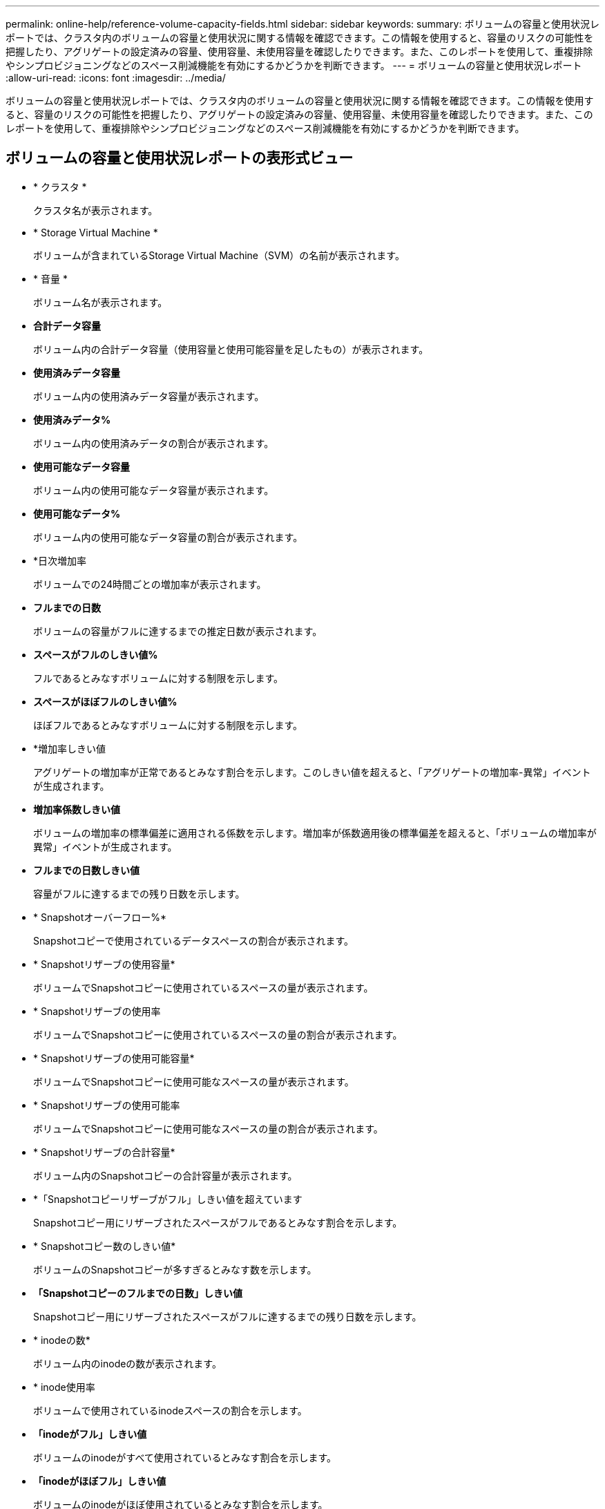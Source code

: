 ---
permalink: online-help/reference-volume-capacity-fields.html 
sidebar: sidebar 
keywords:  
summary: ボリュームの容量と使用状況レポートでは、クラスタ内のボリュームの容量と使用状況に関する情報を確認できます。この情報を使用すると、容量のリスクの可能性を把握したり、アグリゲートの設定済みの容量、使用容量、未使用容量を確認したりできます。また、このレポートを使用して、重複排除やシンプロビジョニングなどのスペース削減機能を有効にするかどうかを判断できます。 
---
= ボリュームの容量と使用状況レポート
:allow-uri-read: 
:icons: font
:imagesdir: ../media/


[role="lead"]
ボリュームの容量と使用状況レポートでは、クラスタ内のボリュームの容量と使用状況に関する情報を確認できます。この情報を使用すると、容量のリスクの可能性を把握したり、アグリゲートの設定済みの容量、使用容量、未使用容量を確認したりできます。また、このレポートを使用して、重複排除やシンプロビジョニングなどのスペース削減機能を有効にするかどうかを判断できます。



== ボリュームの容量と使用状況レポートの表形式ビュー

* * クラスタ *
+
クラスタ名が表示されます。

* * Storage Virtual Machine *
+
ボリュームが含まれているStorage Virtual Machine（SVM）の名前が表示されます。

* * 音量 *
+
ボリューム名が表示されます。

* *合計データ容量*
+
ボリューム内の合計データ容量（使用容量と使用可能容量を足したもの）が表示されます。

* *使用済みデータ容量*
+
ボリューム内の使用済みデータ容量が表示されます。

* *使用済みデータ%*
+
ボリューム内の使用済みデータの割合が表示されます。

* *使用可能なデータ容量*
+
ボリューム内の使用可能なデータ容量が表示されます。

* *使用可能なデータ%*
+
ボリューム内の使用可能なデータ容量の割合が表示されます。

* *日次増加率
+
ボリュームでの24時間ごとの増加率が表示されます。

* *フルまでの日数*
+
ボリュームの容量がフルに達するまでの推定日数が表示されます。

* *スペースがフルのしきい値%*
+
フルであるとみなすボリュームに対する制限を示します。

* *スペースがほぼフルのしきい値%*
+
ほぼフルであるとみなすボリュームに対する制限を示します。

* *増加率しきい値
+
アグリゲートの増加率が正常であるとみなす割合を示します。このしきい値を超えると、「アグリゲートの増加率-異常」イベントが生成されます。

* *増加率係数しきい値*
+
ボリュームの増加率の標準偏差に適用される係数を示します。増加率が係数適用後の標準偏差を超えると、「ボリュームの増加率が異常」イベントが生成されます。

* *フルまでの日数しきい値*
+
容量がフルに達するまでの残り日数を示します。

* * Snapshotオーバーフロー%*
+
Snapshotコピーで使用されているデータスペースの割合が表示されます。

* * Snapshotリザーブの使用容量*
+
ボリュームでSnapshotコピーに使用されているスペースの量が表示されます。

* * Snapshotリザーブの使用率
+
ボリュームでSnapshotコピーに使用されているスペースの量の割合が表示されます。

* * Snapshotリザーブの使用可能容量*
+
ボリュームでSnapshotコピーに使用可能なスペースの量が表示されます。

* * Snapshotリザーブの使用可能率
+
ボリュームでSnapshotコピーに使用可能なスペースの量の割合が表示されます。

* * Snapshotリザーブの合計容量*
+
ボリューム内のSnapshotコピーの合計容量が表示されます。

* *「Snapshotコピーリザーブがフル」しきい値を超えています
+
Snapshotコピー用にリザーブされたスペースがフルであるとみなす割合を示します。

* * Snapshotコピー数のしきい値*
+
ボリュームのSnapshotコピーが多すぎるとみなす数を示します。

* *「Snapshotコピーのフルまでの日数」しきい値*
+
Snapshotコピー用にリザーブされたスペースがフルに達するまでの残り日数を示します。

* * inodeの数*
+
ボリューム内のinodeの数が表示されます。

* * inode使用率
+
ボリュームで使用されているinodeスペースの割合を示します。

* *「inodeがフル」しきい値*
+
ボリュームのinodeがすべて使用されているとみなす割合を示します。

* *「inodeがほぼフル」しきい値*
+
ボリュームのinodeがほぼ使用されているとみなす割合を示します。

* *クォータコミット容量*
+
ボリュームでリザーブされているスペースが表示されます。

* *クォータオーバーコミット容量*
+
「ボリュームクォータがオーバーコミット」イベントが生成される基準となるスペースの使用量が表示されます。

* *クォータがオーバーコミットのしきい値%*
+
ボリュームがほぼオーバーコミットされているとみなす割合を示します。

* *クォータがほぼオーバーコミットのしきい値%*
+
ボリュームスペースがほぼオーバーコミットされているとみなす割合を示します。

* * Snapshotの自動削除*
+
Snapshotコピーの自動削除が有効か無効かが表示されます。

* * 重複排除 *
+
ボリュームで重複排除処理が有効か無効かが表示されます。

* *重複排除によるスペース削減*
+
重複排除を使用して削減されたボリュームのスペースが表示されます。

* * 圧縮 *
+
ボリュームで圧縮が有効か無効かが表示されます。

* *圧縮スペースの節約*
+
圧縮を使用して削減されたボリュームのスペースが表示されます。

* *キャッシングポリシー*
+
選択したボリュームに関連付けられているキャッシングポリシーが表示されます。このポリシーは、Flash Poolのキャッシングがボリュームに対して実行される方法に関する情報を提供します。キャッシングポリシーの詳細については、健全性/ボリュームインベントリページを参照してください。

* *キャッシュの保持優先度*
+
キャッシュされたプールの保持に使用される優先度が表示されます。

* * シンプロビジョニング *
+
選択したボリュームにスペースギャランティが設定されているかどうかが表示されます。有効な値は「はい」と「いいえ」です

* * 自動拡張 *
+
スペースが不足したときにFlexVol ボリュームのサイズが自動で拡張されるかどうかが表示されます。

* * スペース保証 *
+
FlexVol ボリュームがアグリゲートから空きブロックを削除するタイミングを制御する設定が表示されます。

* * 状態 *
+
エクスポートされるボリュームの状態が表示されます。

* * SnapLock タイプ *
+
ボリュームがSnapLock ボリュームかSnapLockなしのボリュームかを示します。

* *有効期限*
+
SnapLock の有効期限。

* * 階層化ポリシー *
+
このボリュームがFabricPool対応アグリゲートに導入されている場合は、ボリュームに対して設定されている階層化ポリシーが表示されます。


